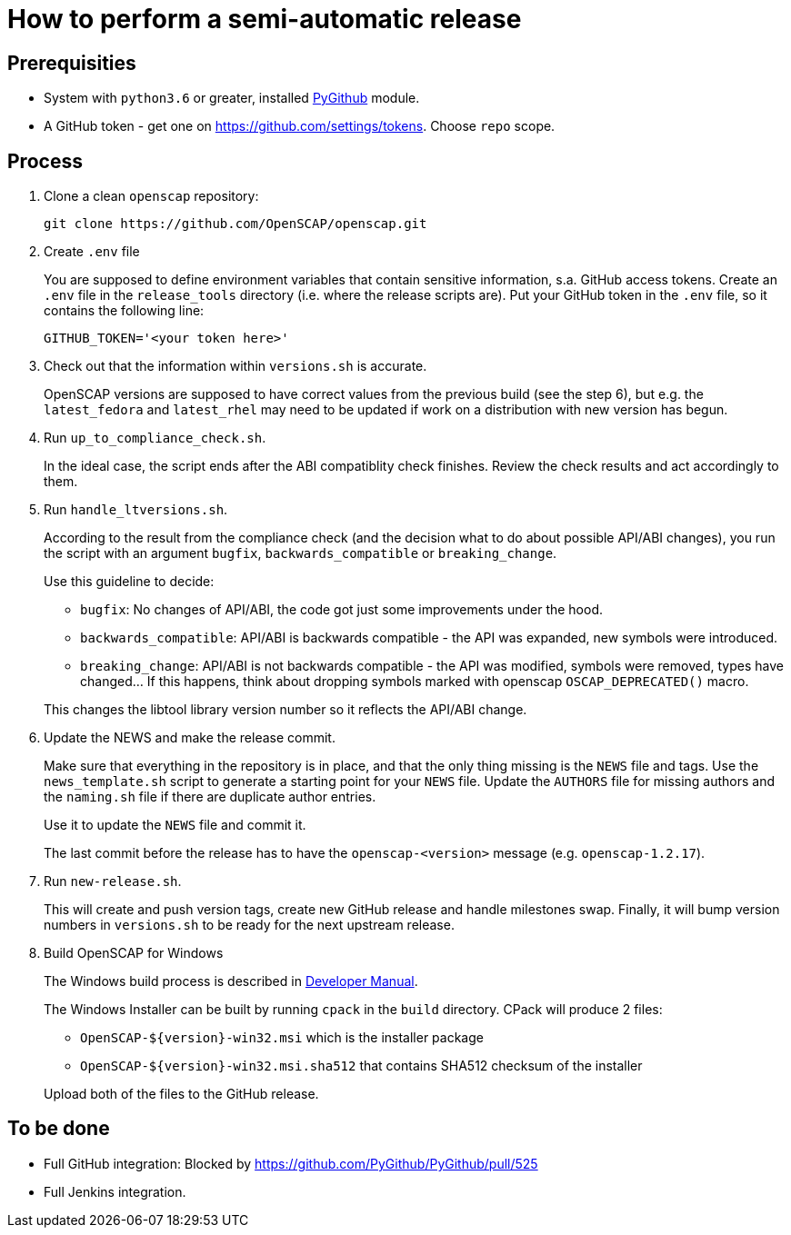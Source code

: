= How to perform a semi-automatic release =

== Prerequisities ==

* System with `python3.6` or greater, installed https://pypi.python.org/pypi/PyGithub/1.35[PyGithub] module.
* A GitHub token - get one on https://github.com/settings/tokens. Choose `repo` scope.

== Process ==

. Clone a clean `openscap` repository:

   git clone https://github.com/OpenSCAP/openscap.git

. Create `.env` file
+
You are supposed to define environment variables that contain sensitive information, s.a. GitHub access tokens.
Create an `.env` file in the `release_tools` directory (i.e. where the release scripts are).
Put your GitHub token in the `.env` file, so it contains the following line:

   GITHUB_TOKEN='<your token here>'

. Check out that the information within `versions.sh` is accurate.
+
OpenSCAP versions are supposed to have correct values from the previous build (see the step 6), but e.g. the `latest_fedora` and `latest_rhel` may need to be updated if work on a distribution with new version has begun.

. Run `up_to_compliance_check.sh`.
+
In the ideal case, the script ends after the ABI compatiblity check finishes.
Review the check results and act accordingly to them.

. Run `handle_ltversions.sh`.
+
According to the result from the compliance check (and the decision what to do about possible API/ABI changes), you run the script with an argument `bugfix`, `backwards_compatible` or `breaking_change`.
+
Use this guideline to decide:
+
* `bugfix`: No changes of API/ABI, the code got just some improvements under the hood.
* `backwards_compatible`: API/ABI is backwards compatible - the API was expanded, new symbols were introduced.
* `breaking_change`: API/ABI is not backwards compatible - the API was modified, symbols were removed, types have changed... If this happens, think about dropping symbols marked with openscap `OSCAP_DEPRECATED()` macro.

+
This changes the libtool library version number so it reflects the API/ABI change.

. Update the NEWS and make the release commit.
+
Make sure that everything in the repository is in place, and that the only thing missing is the `NEWS` file and tags.
Use the `news_template.sh` script to generate a starting point for your `NEWS` file.
Update the `AUTHORS` file for missing authors and the `naming.sh` file if there are duplicate author entries.
+
Use it to update the `NEWS` file and commit it.
+
The last commit before the release has to have the `openscap-<version>` message (e.g. `openscap-1.2.17`).

. Run `new-release.sh`.
+
This will create and push version tags, create new GitHub release and handle milestones swap.
Finally, it will bump version numbers in `versions.sh` to be ready for the next upstream release.

. Build OpenSCAP for Windows
+
--
The Windows build process is described in link:../docs/developer/developer.adoc[Developer Manual].

The Windows Installer can be built by running `cpack` in the `build` directory.
CPack will produce 2 files:

* `OpenSCAP-${version}-win32.msi` which is the installer package
* `OpenSCAP-${version}-win32.msi.sha512` that contains SHA512 checksum of the installer

Upload both of the files to the GitHub release.
--

== To be done ==

* Full GitHub integration: Blocked by https://github.com/PyGithub/PyGithub/pull/525
* Full Jenkins integration.
